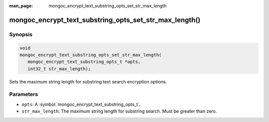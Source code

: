 :man_page: mongoc_encrypt_text_substring_opts_set_str_max_length

mongoc_encrypt_text_substring_opts_set_str_max_length()
=======================================================

Synopsis
--------

.. code-block:: c

   void
   mongoc_encrypt_text_substring_opts_set_str_max_length(
      mongoc_encrypt_text_substring_opts_t *opts,
      int32_t str_max_length);

.. versionadded:: 1.26.0

Sets the maximum string length for substring text search encryption options.

Parameters
----------

* ``opts``: A :symbol:`mongoc_encrypt_text_substring_opts_t`.
* ``str_max_length``: The maximum string length for substring search. Must be greater than zero.

.. seealso::
   | :symbol:`mongoc_encrypt_text_substring_opts_new`
   | :symbol:`mongoc_encrypt_text_opts_set_substring`
